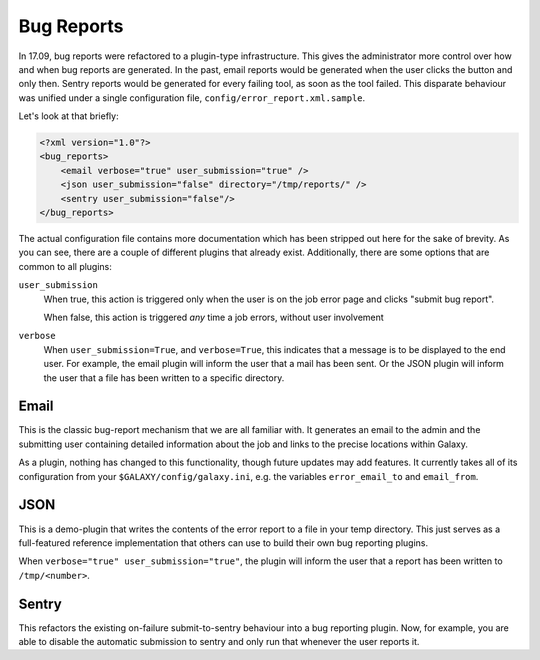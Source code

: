 Bug Reports
===========

In 17.09, bug reports were refactored to a plugin-type infrastructure. This
gives the administrator more control over how and when bug reports are
generated. In the past, email reports would be generated when the user clicks
the button and only then. Sentry reports would be generated for every failing
tool, as soon as the tool failed. This disparate behaviour was unified under a
single configuration file, ``config/error_report.xml.sample``.

Let's look at that briefly:

.. code-block:: xml

    <?xml version="1.0"?>
    <bug_reports>
        <email verbose="true" user_submission="true" />
        <json user_submission="false" directory="/tmp/reports/" />
        <sentry user_submission="false"/>
    </bug_reports>

The actual configuration file contains more documentation which has been
stripped out here for the sake of brevity. As you can see, there are a couple of
different plugins that already exist. Additionally, there are some options that
are common to all plugins:

``user_submission``
  When true, this action is triggered only when the user is on the job error
  page and clicks "submit bug report".

  When false, this action is triggered *any* time a job errors, without user
  involvement

``verbose``
  When ``user_submission=True``, and ``verbose=True``, this indicates that a
  message is to be displayed to the end user. For example, the email plugin will
  inform the user that a mail has been sent. Or the JSON plugin will inform the
  user that a file has been written to a specific directory.

Email
-----

This is the classic bug-report mechanism that we are all familiar with. It
generates an email to the admin and the submitting user containing detailed
information about the job and links to the precise locations within Galaxy.

As a plugin, nothing has changed to this functionality, though future updates
may add features. It currently takes all of its configuration from your
``$GALAXY/config/galaxy.ini``, e.g. the variables ``error_email_to`` and
``email_from``.

JSON
----

This is a demo-plugin that writes the contents of the error report to a file in
your temp directory. This just serves as a full-featured reference
implementation that others can use to build their own bug reporting plugins.

When ``verbose="true" user_submission="true"``, the plugin will inform the user
that a report has been written to ``/tmp/<number>``.

Sentry
------

This refactors the existing on-failure submit-to-sentry behaviour into a bug
reporting plugin. Now, for example, you are able to disable the automatic
submission to sentry and only run that whenever the user reports it.
